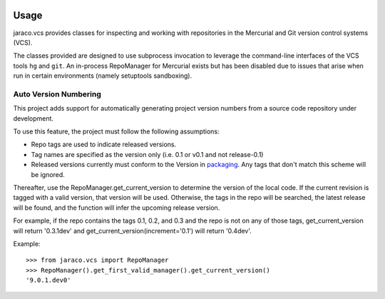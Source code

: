 .. image:: https://img.shields.io/pypi/v/jaraco.vcs.svg
   :target: https://pypi.org/project/jaraco.vcs

.. image:: https://img.shields.io/pypi/pyversions/jaraco.vcs.svg

.. image:: https://github.com/jaraco/jaraco.vcs/workflows/tests/badge.svg
   :target: https://github.com/jaraco/jaraco.vcs/actions?query=workflow%3A%22tests%22
   :alt: tests

.. image:: https://img.shields.io/endpoint?url=https://raw.githubusercontent.com/charliermarsh/ruff/main/assets/badge/v2.json
    :target: https://github.com/astral-sh/ruff
    :alt: Ruff

.. image:: https://img.shields.io/badge/code%20style-black-000000.svg
   :target: https://github.com/psf/black
   :alt: Code style: Black

.. .. image:: https://readthedocs.org/projects/PROJECT_RTD/badge/?version=latest
..    :target: https://PROJECT_RTD.readthedocs.io/en/latest/?badge=latest

.. image:: https://img.shields.io/badge/skeleton-2023-informational
   :target: https://blog.jaraco.com/skeleton

Usage
=====

jaraco.vcs
provides classes for inspecting and working with repositories in the
Mercurial and Git version control systems (VCS).

The classes provided are designed to use subprocess invocation to
leverage the command-line interfaces of the VCS tools ``hg`` and ``git``. An
in-process RepoManager for Mercurial exists but has been disabled due to
issues that arise when run in certain environments (namely setuptools
sandboxing).

Auto Version Numbering
----------------------

This project adds support for automatically generating
project version numbers from a source code repository under
development.

To use this feature, the project must follow the following assumptions:

- Repo tags are used to indicate released versions.
- Tag names are specified as the version only (i.e. 0.1 or v0.1 and
  not release-0.1)
- Released versions currently must conform to the Version in
  `packaging <https://pypi.org/project/packaging>`_. Any tags
  that don't match this scheme will be ignored.

Thereafter, use the RepoManager.get_current_version to
determine the version of the local code. If the current revision is tagged
with a valid version, that version will be used. Otherwise, the tags in
the repo will be searched, the latest release will be found, and the
function will infer the upcoming release version.

For example, if the repo contains the tags 0.1, 0.2, and 0.3 and the
repo is not on any of those tags, get_current_version will return
'0.3.1dev' and get_current_version(increment='0.1') will return
'0.4dev'.

Example::

    >>> from jaraco.vcs import RepoManager
    >>> RepoManager().get_first_valid_manager().get_current_version()
    '9.0.1.dev0'
